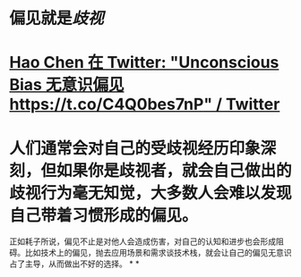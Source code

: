 #+alias: unconscious bias,

* 偏见就是[[歧视]]
* [[https://twitter.com/haoel/status/1566636122330959872][Hao Chen 在 Twitter: "Unconscious Bias 无意识偏见 https://t.co/C4Q0bes7nP" / Twitter]]
* 人们通常会对自己的受歧视经历印象深刻，但如果你是歧视者，就会自己做出的歧视行为毫无知觉，大多数人会难以发现自己带着习惯形成的偏见。
正如耗子所说，偏见不止是对他人会造成伤害，对自己的认知和进步也会形成阻碍。比如技术上的偏见，抛去应用场景和需求谈技术栈，就会让自己的偏见无意识占了主导，从而做出不好的选择。
*
*